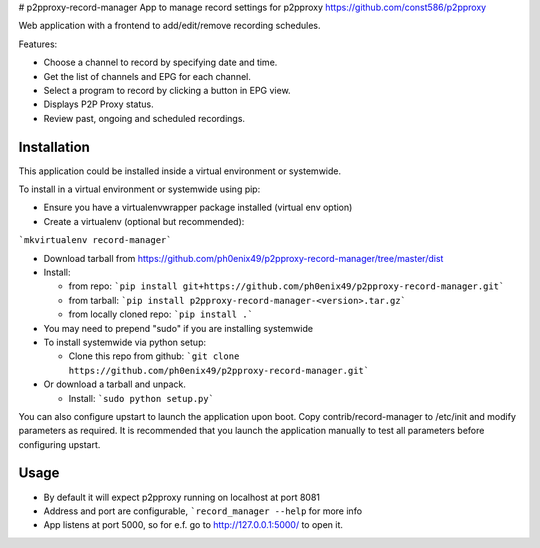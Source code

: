 # p2pproxy-record-manager
App to manage record settings for p2pproxy https://github.com/const586/p2pproxy

Web application with a frontend to add/edit/remove recording schedules. 

Features:

* Choose a channel to record by specifying date and time.
* Get the list of channels and EPG for each channel.
* Select a program to record by clicking a button in EPG view.
* Displays P2P Proxy status.
* Review past, ongoing and scheduled recordings.

Installation
============
This application could be installed inside a virtual environment or systemwide.

To install in a virtual environment or systemwide using pip:

* Ensure you have a virtualenvwrapper package installed (virtual env option)
* Create a virtualenv (optional but recommended):

```mkvirtualenv record-manager```

* Download tarball from https://github.com/ph0enix49/p2pproxy-record-manager/tree/master/dist
* Install:

  * from repo:
    ```pip install git+https://github.com/ph0enix49/p2pproxy-record-manager.git```
  * from tarball:
    ```pip install p2pproxy-record-manager-<version>.tar.gz```
  * from locally cloned repo:
    ```pip install .```
* You may need to prepend "sudo" if you are installing systemwide
    
* To install systemwide via python setup:

  * Clone this repo from github:
    ```git clone https://github.com/ph0enix49/p2pproxy-record-manager.git```
* Or download a tarball and unpack.

  * Install:
    ```sudo python setup.py```
    
You can also configure upstart to launch the application upon boot. Copy
contrib/record-manager to /etc/init and modify parameters as required. It
is recommended that you launch the application manually to test all parameters
before configuring upstart.

Usage
=====

* By default it will expect p2pproxy running on localhost at port 8081
* Address and port are configurable, ```record_manager --help`` for more info
* App listens at port 5000, so for e.f. go to http://127.0.0.1:5000/ to open it.

